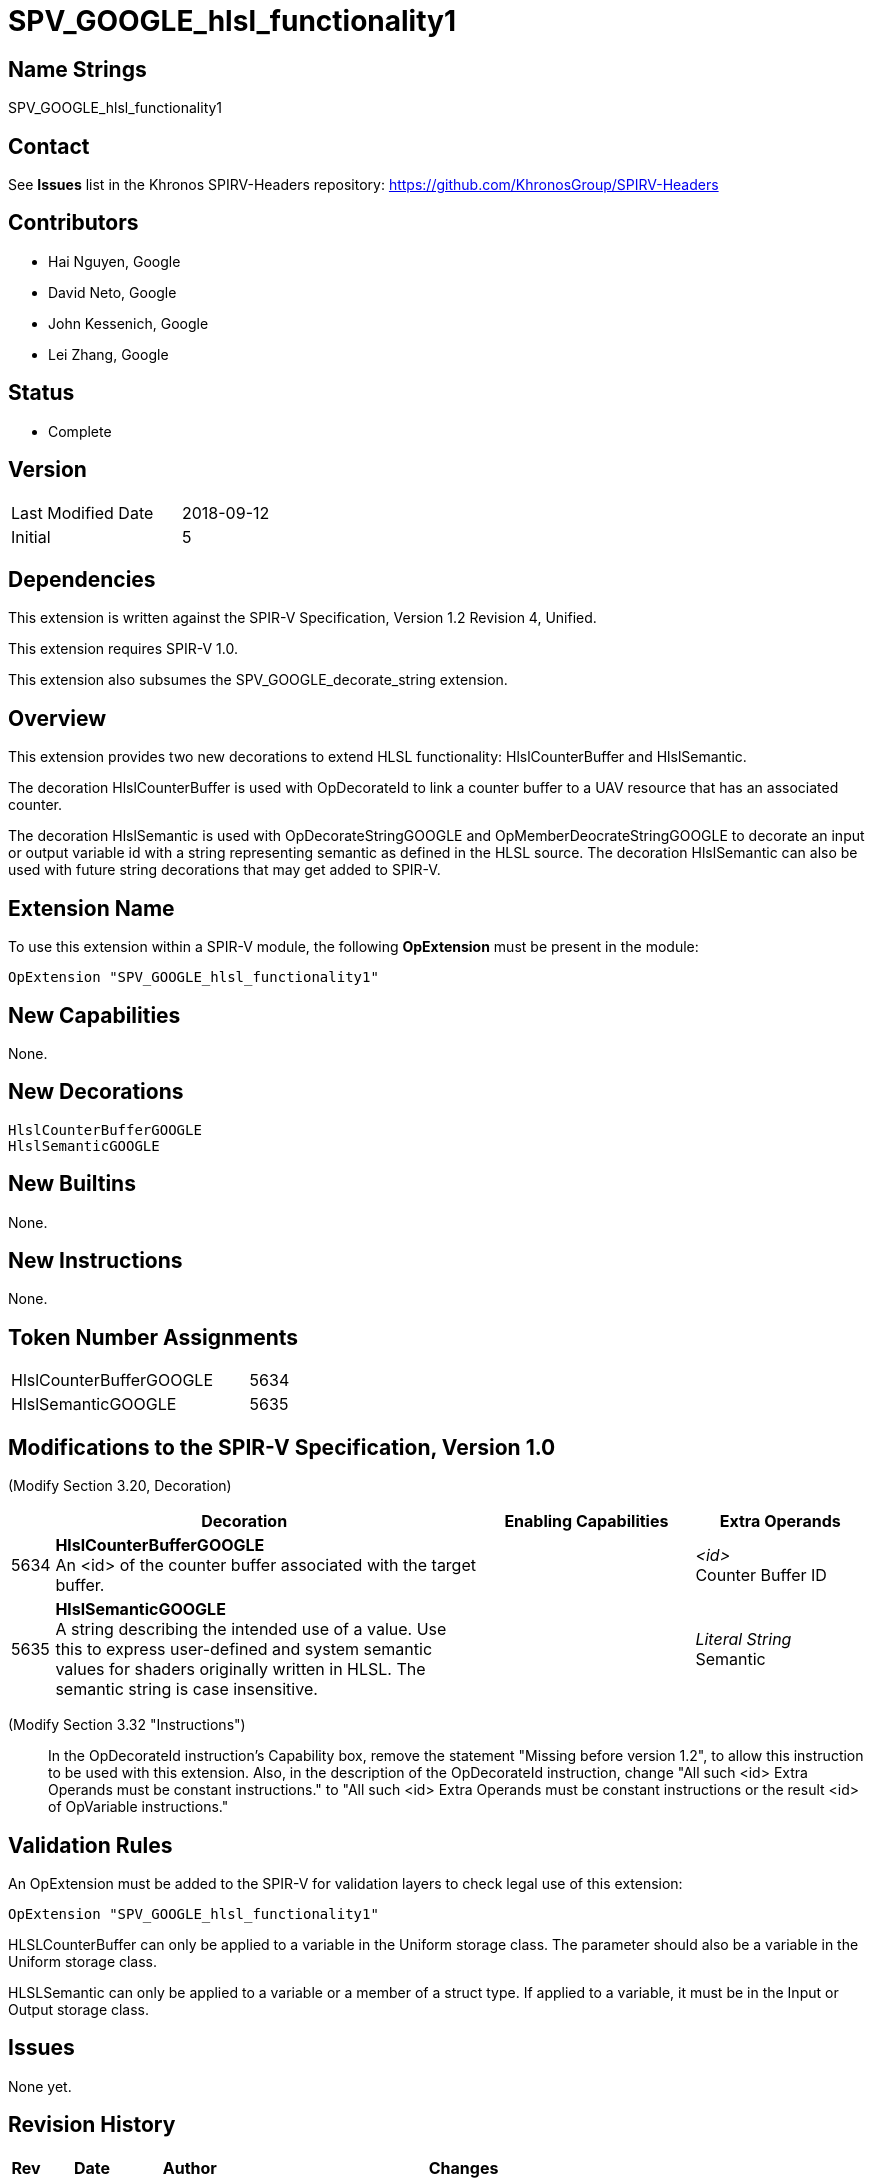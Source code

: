 SPV_GOOGLE_hlsl_functionality1
==============================

Name Strings
------------

SPV_GOOGLE_hlsl_functionality1

Contact
-------

See *Issues* list in the Khronos SPIRV-Headers repository:
https://github.com/KhronosGroup/SPIRV-Headers

Contributors
------------

- Hai Nguyen, Google
- David Neto, Google
- John Kessenich, Google
- Lei Zhang, Google

Status
------
- Complete

Version
-------

[width="40%",cols="25,25"]
|========================================
| Last Modified Date | 2018-09-12
| Initial            | 5
|========================================

Dependencies
------------

This extension is written against the SPIR-V Specification,
Version 1.2 Revision 4, Unified.

This extension requires SPIR-V 1.0.

This extension also subsumes the SPV_GOOGLE_decorate_string extension.

Overview
--------

This extension provides two new decorations to extend HLSL functionality:
HlslCounterBuffer and HlslSemantic.

The decoration HlslCounterBuffer is used with OpDecorateId to link a counter
buffer to a UAV resource that has an associated counter.

The decoration HlslSemantic is used with OpDecorateStringGOOGLE and
OpMemberDeocrateStringGOOGLE to decorate an input or output variable id
with a string representing semantic as defined in the HLSL source. The
decoration HlslSemantic can also be used with future string decorations that
may get added to SPIR-V.

Extension Name
--------------

To use this extension within a SPIR-V module, the following
*OpExtension* must be present in the module:

----
OpExtension "SPV_GOOGLE_hlsl_functionality1"
----

New Capabilities
----------------

None.

New Decorations
---------------

----
HlslCounterBufferGOOGLE
HlslSemanticGOOGLE
----

New Builtins
------------
None.

New Instructions
----------------
None.

Token Number Assignments
------------------------

[width="40%"]
[cols="70%,30%"]
[grid="rows"]
|====
|HlslCounterBufferGOOGLE | 5634
|HlslSemanticGOOGLE      | 5635
|====

Modifications to the SPIR-V Specification, Version 1.0
------------------------------------------------------
(Modify Section 3.20, Decoration) ::

[cols="1,10,5,2,2",options="header",width = "100%"]
|====
2+^.^| Decoration | Enabling Capabilities 2+<.^| Extra Operands
| 5634 | *HlslCounterBufferGOOGLE* +
An <id> of the counter buffer associated with the target buffer.
  |
  2+| _<id>_ +
      Counter Buffer ID
| 5635 | *HlslSemanticGOOGLE* +
A string describing the intended use of a value.
Use this to express user-defined and system semantic values for shaders
originally written in HLSL. The semantic string is case insensitive.
  |
  2+| _Literal String_ +
      Semantic
|====

(Modify Section 3.32 "Instructions") ::

In the OpDecorateId instruction's Capability box, remove the statement
"Missing before version 1.2", to allow this instruction to be used with
this extension. Also, in the description of the OpDecorateId instruction,
change "All such <id> Extra Operands must be constant instructions." to
"All such <id> Extra Operands must be constant instructions or the
result <id> of OpVariable instructions."

Validation Rules
----------------

An OpExtension must be added to the SPIR-V for validation layers to check
legal use of this extension:

----
OpExtension "SPV_GOOGLE_hlsl_functionality1"
----

HLSLCounterBuffer can only be applied to a variable in the Uniform storage
class. The parameter should also be a variable in the Uniform storage class.

HLSLSemantic can only be applied to a variable or a member of a struct type.
If applied to a variable, it must be in the Input or Output storage class.

Issues
------

None yet.

Revision History
----------------

[cols="5,15,15,70"]
[grid="rows"]
[options="header"]
|========================================
|Rev|Date|Author|Changes
|1 |2018-02-04 |Hai Nguyen|*Initial draft*
|2 |2018-02-16 |Hai Nguyen|Added GOOGLE suffix, validation rules, and token numbers
|3 |2018-03-16 |Lei Zhang |Clarified version and extension requirements
|4 |2018-04-13 |Lei Zhang |Subsumed the SPV_GOOGLE_decorate_string extension
|5 |2018-09-12 |Lei Zhang |Allowed OpDecorateId to take result <id> of OpVariable
|========================================
